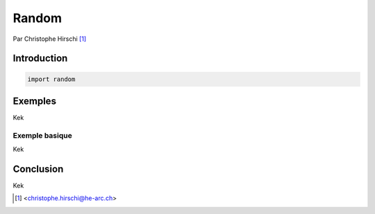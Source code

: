========
 Random
========

Par Christophe Hirschi [#email]_

Introduction
============

.. code-block:: python3

    import random

Exemples
========

Kek

Exemple basique
---------------

Kek

Conclusion
==========

Kek

.. [#email] <christophe.hirschi@he-arc.ch>

